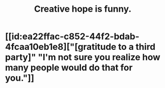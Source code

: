 :PROPERTIES:
:ID:       059f1add-e1e1-4124-bab6-5d270e0332e7
:END:
#+title: Creative hope is funny.
* [[id:ea22ffac-c852-44f2-bdab-4fcaa10eb1e8]["[gratitude to a third party]" "I'm not sure you realize how many people would do that for you."]]
